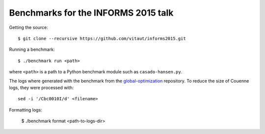 Benchmarks for the INFORMS 2015 talk
====================================

Getting the source::

  $ git clone --recursive https://github.com/vitaut/informs2015.git

Running a benchmark::

  $ ./benchmark run <path>

where ``<path>`` is a path to a Python benchmark module such as
``casado-hansen.py``.

The logs where generated with the benchmark from the `global-optimization
<https://github.com/ampl/global-optimization>`_ repository. To reduce the
size of Couenne logs, they were processed with:: 

  sed -i '/Cbc0010I/d' <filename>

Formatting logs:

  $ ./benchmark format <path-to-logs-dir>

